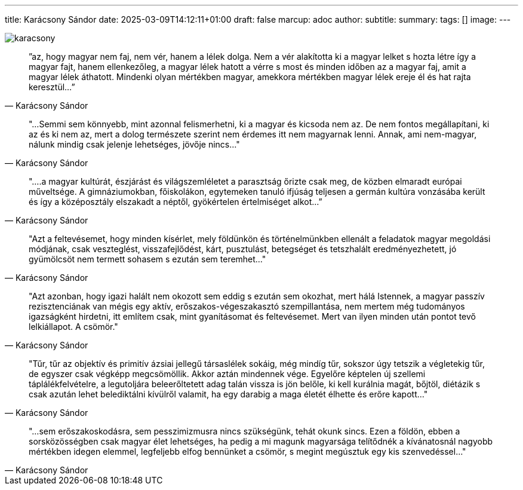 ---
title: Karácsony Sándor
date: 2025-03-09T14:12:11+01:00
draft: false
marcup: adoc
author:
subtitle:
summary: 
tags: []
image:
---

image::/images/quotes/karacsony.jpg[]


[quote, Karácsony Sándor]
”az, hogy magyar nem faj, nem vér, hanem a lélek dolga. Nem a vér alakította ki a magyar lelket s hozta létre így
a magyar fajt, hanem ellenkezőleg, a magyar lélek hatott a vérre s most és minden időben az a magyar faj,
amit a magyar lélek áthatott. Mindenki olyan mértékben magyar, amekkora mértékben magyar lélek ereje él és hat
rajta keresztül...”

[quote, Karácsony Sándor]
"...Semmi sem könnyebb, mint azonnal felismerhetni, ki a magyar és kicsoda nem az. De nem fontos megállapítani,
ki az és ki nem az, mert a dolog természete szerint nem érdemes itt nem magyarnak lenni. Annak, ami nem-magyar,
nálunk mindig csak jelenje lehetséges, jövője nincs..."

[quote, Karácsony Sándor]
"....a magyar kultúrát, észjárást és világszemléletet a parasztság őrizte csak meg, de közben elmaradt európai
műveltsége. A gimnáziumokban, főiskolákon, egytemeken tanuló ifjúság teljesen a germán kultúra vonzásába került
és így a középosztály elszakadt a néptől, gyökértelen értelmiséget alkot...”

[quote, Karácsony Sándor]
"Azt a feltevésemet, hogy minden kísérlet, mely földünkön és történelmünkben ellenált a feladatok magyar
megoldási módjának, csak veszteglést, visszafejlődést, kárt, pusztulást, betegséget és tetszhalált eredményezhetett,
jó gyümölcsöt nem termett sohasem s ezután sem teremhet..."

[quote, Karácsony Sándor]
"Azt azonban, hogy igazi halált nem okozott sem eddig s ezután sem okozhat, mert hálá Istennek,
a magyar passzív rezisztenciának van mégis egy aktív, erőszakos-végeszakasztó szempillantása,
nem mertem még tudományos igazságként hirdetni, itt említem csak, mint gyanításomat és feltevésemet.
Mert van ilyen minden után pontot tevő lelkiállapot. A csömör."

[quote, Karácsony Sándor]
"Tűr, tűr az objektív és primitív ázsiai jellegű társaslélek sokáig, még mindíg tűr, sokszor úgy tetszik a végletekig
tűr, de egyszer csak végképp megcsömöllik. Akkor aztán mindennek vége. Egyelőre képtelen új szellemi
táplálékfelvételre, a legutoljára beleerőltetett adag talán vissza is jön belőle, ki kell kurálnia magát,
bőjtöl, diétázik s csak azután lehet belediktálni kívülről valamit, ha egy darabig a maga életét élhette
és erőre kapott..."

[quote, Karácsony Sándor]
"...sem erőszakoskodásra, sem pesszimizmusra nincs szükségünk, tehát okunk sincs.
Ezen a földön, ebben a sorsközösségben csak magyar élet lehetséges,
ha pedig a mi magunk magyarsága telítődnék a kívánatosnál nagyobb mértékben idegen elemmel,
legfeljebb elfog bennünket a csömör, s megint megúsztuk egy kis szenvedéssel..."
